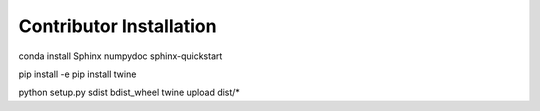 
Contributor Installation
------------------------


conda install Sphinx numpydoc
sphinx-quickstart

pip install -e
pip install twine

python setup.py sdist bdist_wheel
twine upload dist/*

